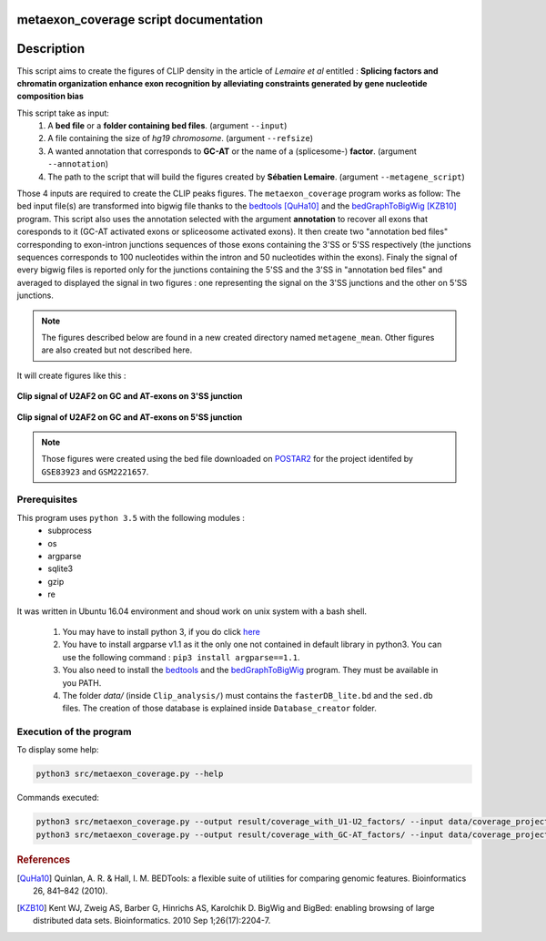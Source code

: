 metaexon_coverage script documentation
======================================

.. _bedtools: https://bedtools.readthedocs.io/en/latest/content/installation.html
.. _bedGraphToBigWig: http://hgdownload.soe.ucsc.edu/admin/exe/

Description
===========

This script aims to create the figures of CLIP density in the article of *Lemaire et al* entitled :
**Splicing factors and chromatin organization enhance exon recognition by alleviating constraints generated by gene nucleotide composition bias**

This script take as input:
  1. A **bed file** or a **folder containing bed files**. (argument ``--input``)
  2. A file containing the size of *hg19 chromosome*. (argument ``--refsize``)
  3. A wanted annotation that corresponds to **GC-AT** or the name of a (splicesome-) **factor**. (argument ``--annotation``)
  4. The path to the script that will build the figures created by **Sébatien Lemaire**. (argument ``--metagene_script``)

Those 4 inputs are required to create the CLIP peaks figures. The ``metaexon_coverage`` program works as follow:
The bed input file(s) are transformed into bigwig file thanks to the bedtools_ [QuHa10]_ and the bedGraphToBigWig_ [KZB10]_ program.
This script also uses the annotation selected with the argument **annotation** to recover all exons that coresponds to it (GC-AT activated exons or spliceosome activated exons).
It then create two "annotation bed files" corresponding to exon-intron junctions sequences of those exons containing the 3'SS or 5'SS respectively (the junctions sequences corresponds to 100 nucleotides within the intron and 50 nucleotides within the exons).
Finaly the signal of every bigwig files is reported only for the junctions containing the 5'SS and the 3'SS in "annotation bed files" and averaged to displayed the signal in two figures : one representing the signal on the 3'SS junctions and the other on 5'SS junctions.

.. note::

  The figures described below are found in a new created directory named ``metagene_mean``. Other figures are also created but not described here.

It will create figures like this :

.. figure:: images/metagene_mean_spliceosome_down_start.png
  :align: center


  **Clip signal of U2AF2 on GC and AT-exons on 3'SS junction**

.. figure:: images/metagene_mean_spliceosome_down_stop.png
  :align: center


  **Clip signal of U2AF2 on GC and AT-exons on 5'SS junction**

.. note::

  Those figures were created using the bed file downloaded on `POSTAR2 <http://lulab.life.tsinghua.edu.cn/postar/>`_ for the project identifed by ``GSE83923`` and ``GSM2221657``.


Prerequisites
-------------

This program uses ``python 3.5`` with the following modules :
  * subprocess
  * os
  * argparse
  * sqlite3
  * gzip
  * re

It was written in Ubuntu 16.04 environment and shoud work on unix system with a bash shell.


  1. You may have to install python 3, if you do click `here <https://www.python.org/downloads/release/python-356/>`_
  2. You have to install argparse v1.1 as it the only one not contained in default library in python3. You can use the following command : ``pip3 install argparse==1.1``.
  3. You also need to install the bedtools_ and the bedGraphToBigWig_ program. They must be available in you PATH.
  4. The folder `data/` (inside ``Clip_analysis/``) must contains the ``fasterDB_lite.bd`` and the ``sed.db`` files. The creation of those database is explained inside  ``Database_creator`` folder.


Execution of the program
------------------------

To display some help:

.. code::

  python3 src/metaexon_coverage.py --help


Commands executed:

.. code::

  python3 src/metaexon_coverage.py --output result/coverage_with_U1-U2_factors/ --input data/coverage_project_selected/ --refsize data/hg19.ren.chrom.sizes --metagene_script /media/nicolas/DD_1/Splicing_Lore_project/FarLine_exons_results_summary/src/skipped_exon_list_results_summary/coverage_summary/metagene_coverage.r  --annotation U1-FACTORS,U2-FACTORS
  python3 src/metaexon_coverage.py --output result/coverage_with_GC-AT_factors/ --input data/coverage_project_selected/ --refsize data/hg19.ren.chrom.sizes --metagene_script /media/nicolas/DD_1/Splicing_Lore_project/FarLine_exons_results_summary/src/skipped_exon_list_results_summary/coverage_summary/metagene_coverage.r  --annotation GC-AT



.. rubric:: References

.. [QuHa10] Quinlan, A. R. & Hall, I. M. BEDTools: a flexible suite of utilities for comparing genomic features. Bioinformatics 26, 841–842 (2010).
.. [KZB10] Kent WJ, Zweig AS, Barber G, Hinrichs AS, Karolchik D. BigWig and BigBed: enabling browsing of large distributed data sets. Bioinformatics. 2010 Sep 1;26(17):2204-7.
